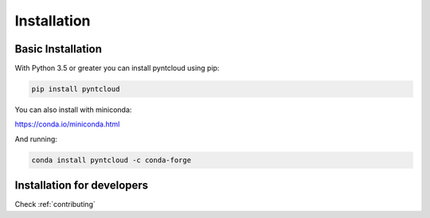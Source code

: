 .. _installation:

============
Installation
============

Basic Installation
==================

With Python 3.5 or greater you can install pyntcloud using pip:

.. code-block:: bash

    pip install pyntcloud


You can also install with miniconda:

https://conda.io/miniconda.html

And running:

.. code-block:: bash

    conda install pyntcloud -c conda-forge



Installation for developers
===========================

Check :ref:`contributing`

